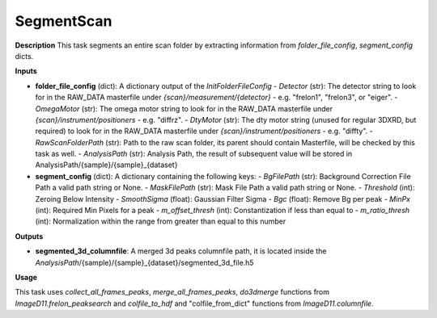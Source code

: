 SegmentScan
===========

**Description**
This task segments an entire scan folder by extracting information from *folder_file_config*, *segment_config* dicts.

**Inputs**

- **folder_file_config** (dict): A dictionary output of the *InitFolderFileConfig*
  - *Detector* (str): The detector string to look for in the RAW_DATA masterfile under `{scan}/measurement/{detector}` - e.g. "frelon1", "frelon3", or "eiger".
  - *OmegaMotor* (str): The omega motor string to look for in the RAW_DATA masterfile under `{scan}/instrument/positioners` - e.g. "diffrz".
  - *DtyMotor* (str): The dty motor string (unused for regular 3DXRD, but required) to look for in the RAW_DATA masterfile under `{scan}/instrument/positioners` - e.g. "diffty".
  - *RawScanFolderPath*  (str): Path to the raw scan folder, its parent should contain Masterfile, will be checked by this task as well.
  - *AnalysisPath*  (str): Analysis Path, the result of subsequent value will be stored in AnalysisPath/{sample}/{sample}_{dataset}

- **segment_config** (dict): A dictionary containing the following keys:
  - *BgFilePath* (str): Background Correction File Path a valid path string or None.
  - *MaskFilePath* (str): Mask File Path a valid path string or None.
  - *Threshold* (int): Zeroing Below Intensity
  - *SmoothSigma* (float): Gaussian Filter Sigma
  - *Bgc* (float): Remove Bg per peak
  - *MinPx* (int): Required Min Pixels for a peak
  - *m_offset_thresh* (int): Constantization if less than equal to
  - *m_ratio_thresh* (int): Normalization within the range from greater than equal to this number


**Outputs**

- **segmented_3d_columnfile**: A merged 3d peaks columnfile path, it is located inside the *AnalysisPath*/{sample}/{sample}_{dataset}/segmented_3d_file.h5

**Usage**

This task uses *collect_all_frames_peaks*, *merge_all_frames_peaks*, *do3dmerge* functions from `ImageD11.frelon_peaksearch` and 
*colfile_to_hdf* and "colfile_from_dict" functions from `ImageD11.columnfile`.
